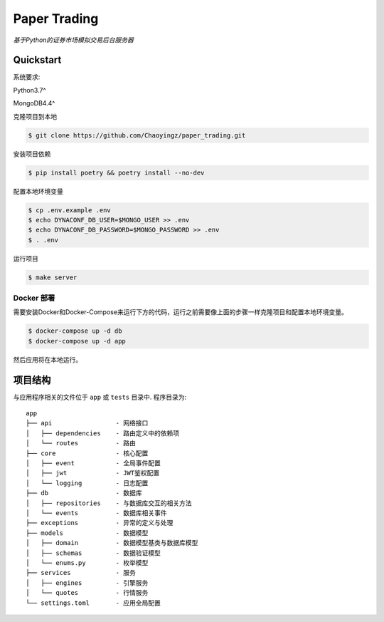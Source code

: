 ==================================
Paper Trading
==================================
*基于Python的证券市场模拟交易后台服务器*

|Test Status| |Codecov Status| |License|

.. |Test Status| image:: https://github.com/Chaoyingz/paper_trading/workflows/Test/badge.svg

.. |Codecov Status| image:: https://codecov.io/gh/Chaoyingz/paper_trading/branch/paper_trading_v2/graph/badge.svg

.. |License| image:: https://img.shields.io/github/license/Naereen/StrapDown.js.svg


Quickstart
==========

系统要求:

Python3.7^

MongoDB4.4^

克隆项目到本地

.. code-block:: shell

    $ git clone https://github.com/Chaoyingz/paper_trading.git

安装项目依赖

.. code-block:: shell

    $ pip install poetry && poetry install --no-dev


配置本地环境变量

.. code-block:: shell

    $ cp .env.example .env
    $ echo DYNACONF_DB_USER=$MONGO_USER >> .env
    $ echo DYNACONF_DB_PASSWORD=$MONGO_PASSWORD >> .env
    $ . .env

运行项目

.. code-block:: shell

    $ make server


Docker 部署
-----------

需要安装Docker和Docker-Compose来运行下方的代码，运行之前需要像上面的步骤一样克隆项目和配置本地环境变量。

.. code-block:: shell

    $ docker-compose up -d db
    $ docker-compose up -d app

然后应用将在本地运行。

项目结构
========

与应用程序相关的文件位于 ``app`` 或 ``tests`` 目录中. 程序目录为:

::

    app
    ├── api                 - 网络接口
    │   ├── dependencies    - 路由定义中的依赖项
    │   └── routes          - 路由
    ├── core                - 核心配置
    │   ├── event           - 全局事件配置
    │   ├── jwt             - JWT鉴权配置
    │   └── logging         - 日志配置
    ├── db                  - 数据库
    │   ├── repositories    - 与数据库交互的相关方法
    │   └── events          - 数据库相关事件
    ├── exceptions          - 异常的定义与处理
    ├── models              - 数据模型
    │   ├── domain          - 数据模型基类与数据库模型
    │   ├── schemas         - 数据验证模型
    │   └── enums.py        - 枚举模型
    ├── services            - 服务
    │   ├── engines         - 引擎服务
    │   └── quotes          - 行情服务
    └── settings.toml       - 应用全局配置
